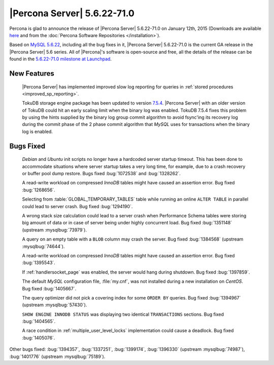 .. rn:: 5.6.22-71.0

==============================
 |Percona Server| 5.6.22-71.0 
==============================

Percona is glad to announce the release of |Percona Server| 5.6.22-71.0 on January 12th, 2015 (Downloads are available `here <http://www.percona.com/downloads/Percona-Server-5.6/Percona-Server-5.6.22-71.0/>`_ and from the :doc:`Percona Software Repositories </installation>`).

Based on `MySQL 5.6.22 <http://dev.mysql.com/doc/relnotes/mysql/5.6/en/news-5-6-22.html>`_, including all the bug fixes in it, |Percona Server| 5.6.22-71.0 is the current GA release in the |Percona Server| 5.6 series. All of |Percona|'s software is open-source and free, all the details of the release can be found in the `5.6.22-71.0 milestone at Launchpad <https://launchpad.net/percona-server/+milestone/5.6.22-71.0>`_. 

New Features
============

 |Percona Server| has implemented improved slow log reporting for queries in :ref:`stored procedures <improved_sp_reporting>`.

 TokuDB storage engine package has been updated to version `7.5.4 <http://docs.tokutek.com/tokudb/tokudb-release-notes.html#tokudb-version-7-x>`_. |Percona Server| with an older version of TokuDB could hit an early scaling limit when the binary log was enabled. TokuDB 7.5.4 fixes this problem by using the hints supplied by the binary log group commit algorithm to avoid fsync'ing its recovery log during the commit phase of the 2 phase commit algorithm that *MySQL* uses for transactions when the binary log is enabled.

Bugs Fixed
==========

 *Debian* and *Ubuntu* init scripts no longer have a hardcoded server startup timeout. This has been done to accommodate situations where server startup takes a very long time, for example, due to a crash recovery or buffer pool dump restore. Bugs fixed :bug:`1072538` and :bug:`1328262`.

 A read-write workload on compressed *InnoDB* tables might have caused an assertion error. Bug fixed :bug:`1268656`.

 Selecting from :table:`GLOBAL_TEMPORARY_TABLES` table while running an online ``ALTER TABLE`` in parallel could lead to server crash. Bug fixed :bug:`1294190`.

 A wrong stack size calculation could lead to a server crash when Performance Schema tables were storing big amount of data or in case of server being under highly concurrent load. Bug fixed :bug:`1351148` (upstream :mysqlbug:`73979`).

 A query on an empty table with a ``BLOB`` column may crash the server. Bug fixed :bug:`1384568` (upstream :mysqlbug:`74644`).
 
 A read-write workload on compressed *InnoDB* tables might have caused an assertion error. Bug fixed :bug:`1395543`.

 If :ref:`handlersocket_page` was enabled, the server would hang during shutdown. Bug fixed :bug:`1397859`.

 The default *MySQL* configuration file, :file:`my.cnf`, was not installed during a new installation on *CentOS*. Bug fixed :bug:`1405667`.

 The query optimizer did not pick a covering index for some ``ORDER BY`` queries. Bug fixed :bug:`1394967` (upstream :mysqlbug:`57430`).

 ``SHOW ENGINE INNODB STATUS`` was displaying two identical ``TRANSACTIONS`` sections. Bug fixed :bug:`1404565`. 

 A race condition in :ref:`multiple_user_level_locks` implementation could cause a deadlock. Bug fixed :bug:`1405076`.

Other bugs fixed: :bug:`1394357`, :bug:`1337251`, :bug:`1399174`, :bug:`1396330` (upstream :mysqlbug:`74987`), :bug:`1401776` (upstream :mysqlbug:`75189`).
